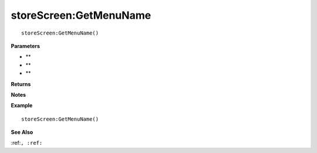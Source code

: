 .. _storeScreen_GetMenuName:

===================================
storeScreen\:GetMenuName 
===================================

.. description
    
::

   storeScreen:GetMenuName()


**Parameters**

* **
* **
* **


**Returns**



**Notes**



**Example**

::

   storeScreen:GetMenuName()

**See Also**

:ref:``, :ref:`` 

